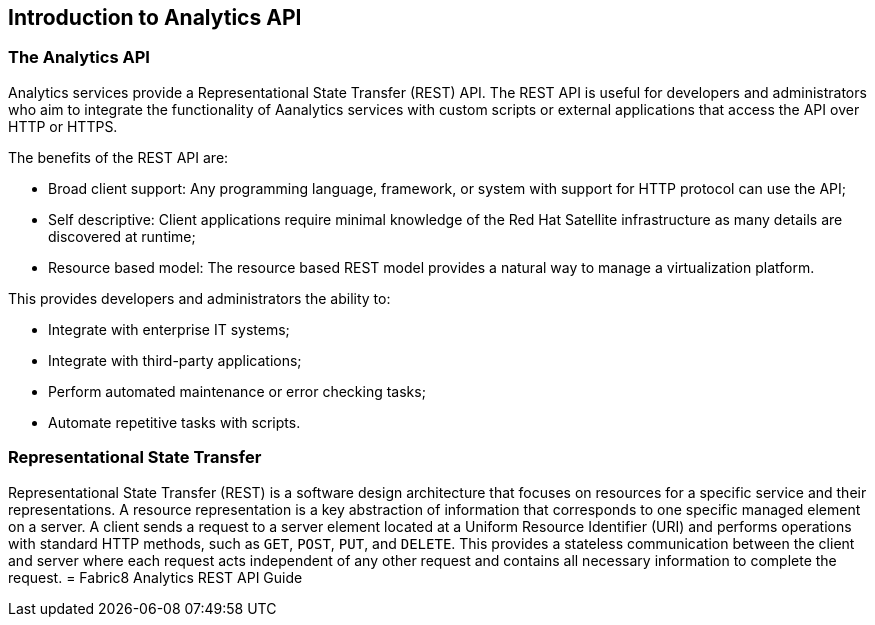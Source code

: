 == Introduction to Analytics API

=== The Analytics API

Analytics services provide a Representational State Transfer (REST) API. The REST API is useful for developers and administrators who aim to integrate the functionality of Aanalytics services with custom scripts or external applications that access the API over HTTP or HTTPS.

The benefits of the REST API are:

- Broad client support: Any programming language, framework, or system with support for HTTP protocol can use the API;

- Self descriptive: Client applications require minimal knowledge of the Red Hat Satellite infrastructure as many details are discovered at runtime;

- Resource based model: The resource based REST model provides a natural way to manage a virtualization platform. 

This provides developers and administrators the ability to:

- Integrate with enterprise IT systems;
- Integrate with third-party applications;
- Perform automated maintenance or error checking tasks;
- Automate repetitive tasks with scripts.


=== Representational State Transfer

Representational State Transfer (REST) is a software design architecture that focuses on resources for a specific service and their representations. A resource representation is a key abstraction of information that corresponds to one specific managed element on a server. A client sends a request to a server element located at a Uniform Resource Identifier (URI) and performs operations with standard HTTP methods, such as `GET`, `POST`, `PUT`, and `DELETE`. This provides a stateless communication between the client and server where each request acts independent of any other request and contains all necessary information to complete the request.
= Fabric8 Analytics REST API Guide
